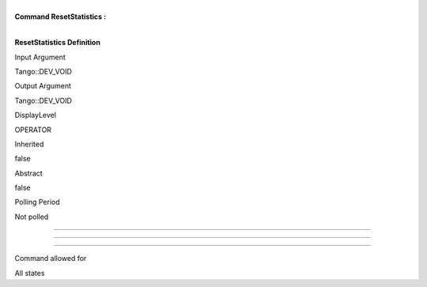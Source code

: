 | 
| **Command ResetStatistics :**

| 

**ResetStatistics Definition**

Input Argument

Tango::DEV\_VOID

Output Argument

Tango::DEV\_VOID

DisplayLevel

OPERATOR

..

Inherited

false

..

Abstract

false

..

Polling Period

Not polled

..

--------------

--------------

--------------

Command allowed for

All states

..
